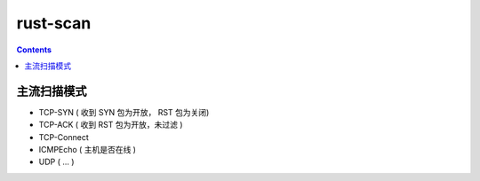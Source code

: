 rust-scan
=========


.. contents:: 


主流扫描模式
---------------

*   TCP-SYN     ( 收到 SYN 包为开放， RST 包为关闭)
*   TCP-ACK     ( 收到 RST 包为开放，未过滤 )
*   TCP-Connect
*   ICMPEcho    ( 主机是否在线 )
*   UDP         ( ... )
